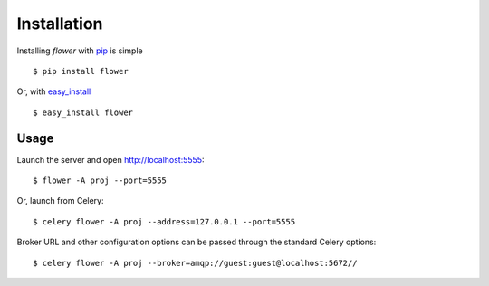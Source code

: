 Installation
============

Installing `flower` with `pip <http://www.pip-installer.org/>`_ is simple ::

    $ pip install flower

Or, with `easy_install <http://pypi.python.org/pypi/setuptools>`_ ::

    $ easy_install flower

Usage
-----

Launch the server and open http://localhost:5555: ::

    $ flower -A proj --port=5555

Or, launch from Celery: ::

    $ celery flower -A proj --address=127.0.0.1 --port=5555

Broker URL and other configuration options can be passed through the standard Celery options: ::

    $ celery flower -A proj --broker=amqp://guest:guest@localhost:5672//

